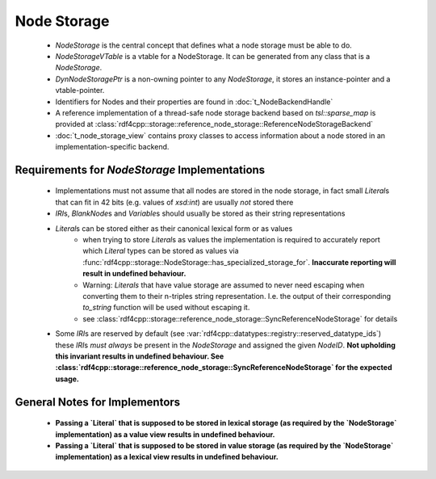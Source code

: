 Node Storage
############

 - `NodeStorage` is the central concept that defines what a node storage must be able to do.
 - `NodeStorageVTable` is a vtable for a NodeStorage. It can be generated from any class that is a `NodeStorage`.
 - `DynNodeStoragePtr` is a non-owning pointer to any `NodeStorage`, it stores an instance-pointer and a vtable-pointer.
 - Identifiers for Nodes and their properties are found in :doc:`t_NodeBackendHandle`
 - A reference implementation of a thread-safe node storage backend based on `tsl::sparse_map` is provided
   at :class:`rdf4cpp::storage::reference_node_storage::ReferenceNodeStorageBackend`
 - :doc:`t_node_storage_view` contains proxy classes to access information about a node stored in an implementation-specific
   backend.


Requirements for `NodeStorage` Implementations
_______________________________________________
 - Implementations must not assume that all nodes are stored in the node storage,
   in fact small `Literal`\s that can fit in 42 bits (e.g. values of `xsd:int`) are usually *not* stored there
 - `IRI`\s, `BlankNode`\s and `Variable`\s should usually be stored
   as their string representations
 - `Literal`\s can be stored either as their canonical lexical form or as values
    - when trying to store `Literal`\s as values the implementation is
      required to accurately report which `Literal` types can be stored as
      values via :func:`rdf4cpp::storage::NodeStorage::has_specialized_storage_for`. **Inaccurate
      reporting will result in undefined behaviour.**
    - Warning: `Literals` that have value storage are assumed to never need escaping when converting them to their
      n-triples string representation. I.e. the output of their corresponding `to_string` function will be used
      without escaping it.
    - see :class:`rdf4cpp::storage::reference_node_storage::SyncReferenceNodeStorage` for details
 - Some `IRI`\s are reserved by default (see :var:`rdf4cpp::datatypes::registry::reserved_datatype_ids`)
   these `IRI`\s *must always* be present in the `NodeStorage`
   and assigned the given `NodeID`. **Not upholding this invariant results in undefined behaviour.
   See :class:`rdf4cpp::storage::reference_node_storage::SyncReferenceNodeStorage`
   for the expected usage.**

General Notes for Implementors
______________________________

 - **Passing a `Literal` that is supposed to be stored in lexical storage (as required by the `NodeStorage` implementation)
   as a value view results in undefined behaviour.**
 - **Passing a `Literal` that is supposed to be stored in value storage (as required by the `NodeStorage` implementation)
   as a lexical view results in undefined behaviour.**
